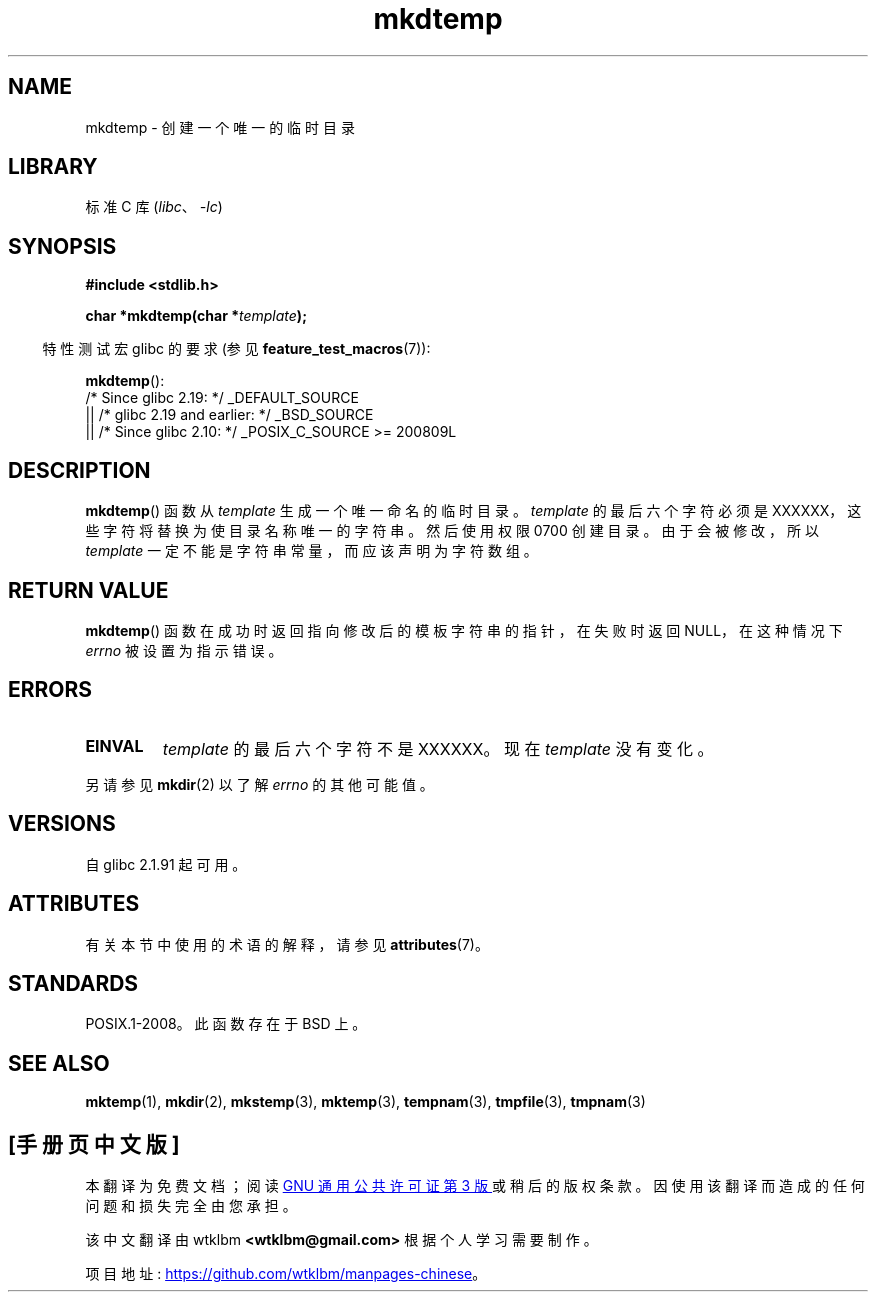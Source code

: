 .\" -*- coding: UTF-8 -*-
'\" t
.\" Copyright 2001 John Levon <moz@compsoc.man.ac.uk>
.\" Based on mkstemp(3), Copyright 1993 David Metcalfe (david@prism.demon.co.uk)
.\" and GNU libc documentation
.\"
.\" SPDX-License-Identifier: Linux-man-pages-copyleft
.\"*******************************************************************
.\"
.\" This file was generated with po4a. Translate the source file.
.\"
.\"*******************************************************************
.TH mkdtemp 3 2023\-02\-05 "Linux man\-pages 6.03" 
.SH NAME
mkdtemp \- 创建一个唯一的临时目录
.SH LIBRARY
标准 C 库 (\fIlibc\fP、\fI\-lc\fP)
.SH SYNOPSIS
.nf
\fB#include <stdlib.h>\fP
.PP
\fBchar *mkdtemp(char *\fP\fItemplate\fP\fB);\fP
.fi
.PP
.RS -4
特性测试宏 glibc 的要求 (参见 \fBfeature_test_macros\fP(7)):
.RE
.PP
\fBmkdtemp\fP():
.nf
    /* Since glibc 2.19: */ _DEFAULT_SOURCE
        || /* glibc 2.19 and earlier: */ _BSD_SOURCE
        || /* Since glibc 2.10: */ _POSIX_C_SOURCE >= 200809L
.fi
.SH DESCRIPTION
\fBmkdtemp\fP() 函数从 \fItemplate\fP 生成一个唯一命名的临时目录。 \fItemplate\fP 的最后六个字符必须是
XXXXXX，这些字符将替换为使目录名称唯一的字符串。 然后使用权限 0700 创建目录。 由于会被修改，所以 \fItemplate\fP
一定不能是字符串常量，而应该声明为字符数组。
.SH "RETURN VALUE"
\fBmkdtemp\fP() 函数在成功时返回指向修改后的模板字符串的指针，在失败时返回 NULL，在这种情况下 \fIerrno\fP 被设置为指示错误。
.SH ERRORS
.TP 
\fBEINVAL\fP
\fItemplate\fP 的最后六个字符不是 XXXXXX。 现在 \fItemplate\fP 没有变化。
.PP
另请参见 \fBmkdir\fP(2) 以了解 \fIerrno\fP 的其他可能值。
.SH VERSIONS
自 glibc 2.1.91 起可用。
.SH ATTRIBUTES
有关本节中使用的术语的解释，请参见 \fBattributes\fP(7)。
.ad l
.nh
.TS
allbox;
lbx lb lb
l l l.
Interface	Attribute	Value
T{
\fBmkdtemp\fP()
T}	Thread safety	MT\-Safe
.TE
.hy
.ad
.sp 1
.SH STANDARDS
.\" As at 2006, this function is being considered for a revision of POSIX.1
.\" Also in NetBSD 1.4.
POSIX.1\-2008。此函数存在于 BSD 上。
.SH "SEE ALSO"
\fBmktemp\fP(1), \fBmkdir\fP(2), \fBmkstemp\fP(3), \fBmktemp\fP(3), \fBtempnam\fP(3),
\fBtmpfile\fP(3), \fBtmpnam\fP(3)
.PP
.SH [手册页中文版]
.PP
本翻译为免费文档；阅读
.UR https://www.gnu.org/licenses/gpl-3.0.html
GNU 通用公共许可证第 3 版
.UE
或稍后的版权条款。因使用该翻译而造成的任何问题和损失完全由您承担。
.PP
该中文翻译由 wtklbm
.B <wtklbm@gmail.com>
根据个人学习需要制作。
.PP
项目地址:
.UR \fBhttps://github.com/wtklbm/manpages-chinese\fR
.ME 。
